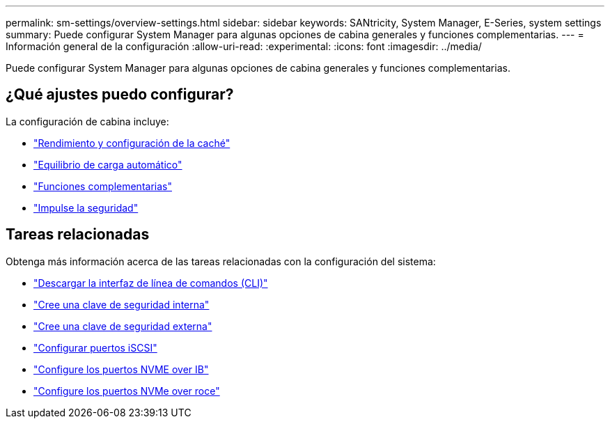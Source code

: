---
permalink: sm-settings/overview-settings.html 
sidebar: sidebar 
keywords: SANtricity, System Manager, E-Series, system settings 
summary: Puede configurar System Manager para algunas opciones de cabina generales y funciones complementarias. 
---
= Información general de la configuración
:allow-uri-read: 
:experimental: 
:icons: font
:imagesdir: ../media/


[role="lead"]
Puede configurar System Manager para algunas opciones de cabina generales y funciones complementarias.



== ¿Qué ajustes puedo configurar?

La configuración de cabina incluye:

* link:cache-settings-and-performance.html["Rendimiento y configuración de la caché"]
* link:automatic-load-balancing-overview.html"["Equilibrio de carga automático"]
* link:how-add-on-features-work.html["Funciones complementarias"]
* link:overview-drive-security.html["Impulse la seguridad"]




== Tareas relacionadas

Obtenga más información acerca de las tareas relacionadas con la configuración del sistema:

* link:download-cli.html["Descargar la interfaz de línea de comandos (CLI)"]
* link:create-internal-security-key.html["Cree una clave de seguridad interna"]
* link:create-external-security-key.html["Cree una clave de seguridad externa"]
* link:../sm-hardware/configure-iscsi-ports-hardware.html["Configurar puertos iSCSI"]
* link:../sm-hardware/configure-nvme-over-infiniband-ports-hardware.html["Configure los puertos NVME over IB"]
* link:../sm-hardware/configure-nvme-over-roce-ports-hardware.html["Configure los puertos NVMe over roce"]

